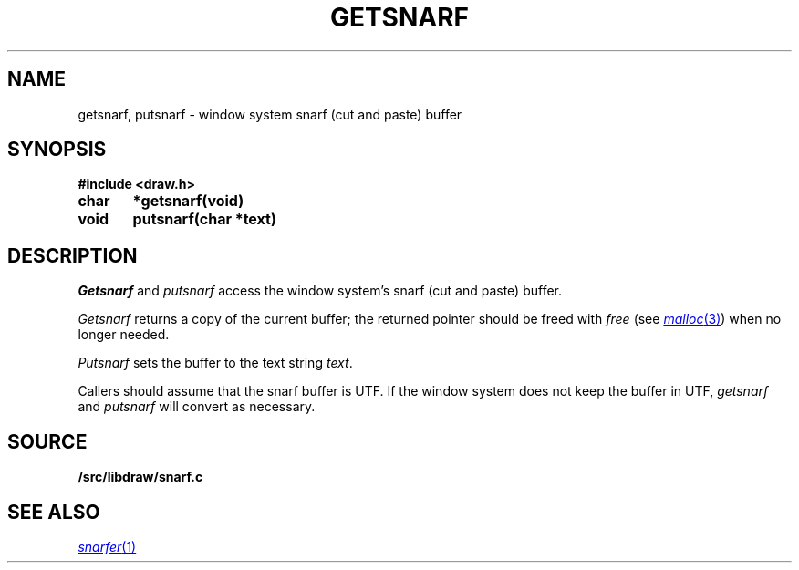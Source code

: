 .TH GETSNARF 3
.SH NAME
getsnarf, putsnarf \- window system snarf (cut and paste) buffer
.SH SYNOPSIS
.B #include <draw.h>
.PP
.B
char	*getsnarf(void)
.PP
.B
void	putsnarf(char *text)
.SH DESCRIPTION
.I Getsnarf
and
.I putsnarf
access the window system's snarf (cut and paste) buffer.
.PP
.I Getsnarf
returns a copy of the current buffer;
the returned pointer should be freed with
.I free
(see
.MR malloc 3 )
when no longer needed.
.PP
.I Putsnarf
sets the buffer to the text string
.IR text .
.PP
Callers should assume that the snarf buffer is UTF.
If the window system does not keep the buffer in UTF,
.I getsnarf
and
.I putsnarf
will convert as necessary.
.SH SOURCE
.B \*9/src/libdraw/snarf.c
.SH SEE ALSO
.MR snarfer 1
